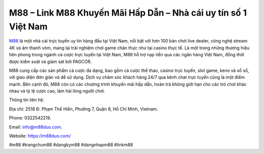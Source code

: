 M88 – Link M88 Khuyến Mãi Hấp Dẫn – Nhà cái uy tín số 1 Việt Nam
===================================

`M88 <https://m88duo.com/>`_ là một nhà cái trực tuyến uy tín hàng đầu tại Việt Nam, nổi bật với hơn 100 bàn chơi live dealer, công nghệ stream 4K và âm thanh vòm, mang lại trải nghiệm chơi game chân thực như tại casino thực tế. Là một trong những thương hiệu tiên phong trong ngành cá cược trực tuyến tại Việt Nam, M88 hỗ trợ nạp tiền qua các ngân hàng Việt Nam, đồng thời được kiểm soát và giám sát bởi PAGCOR. 

M88 cung cấp các sản phẩm cá cược đa dạng, bao gồm cá cược thể thao, casino trực tuyến, slot game, keno và xổ số, với giao diện đơn giản và dễ sử dụng. Dịch vụ chăm sóc khách hàng 24/7 qua kênh chat trực tuyến cũng là một điểm mạnh. Bên cạnh đó, M88 còn có các chương trình khuyến mãi hấp dẫn, hoàn trả không giới hạn cho các trò chơi khác nhau và tỷ lệ cược cao, làm hài lòng người chơi.

Thông tin liên hệ: 

Địa chỉ: 2518 Đ. Phạm Thế Hiển, Phường 7, Quận 8, Hồ Chí Minh, Vietnam. 

Phone: 0322542219. 

Email: info@m88duo.com. 

Website: https://m88duo.com/ 

#m88 #trangchum88 #dangkym88 #dangnhapm88 #linkm88
